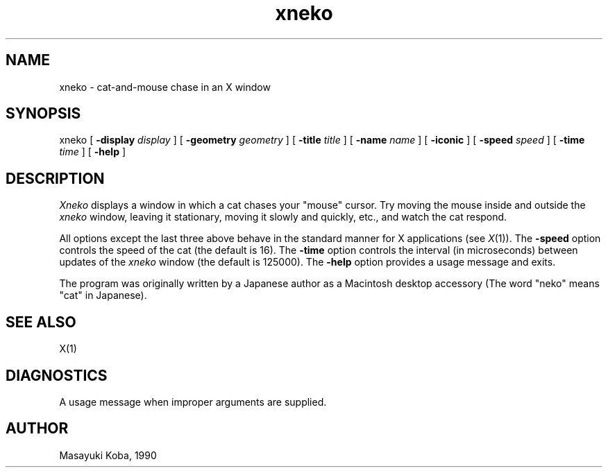 .TH xneko SIPB "1 September 1990" "X Version 11"
.SH NAME
xneko \- cat-and-mouse chase in an X window
.SH SYNOPSIS
xneko [
.B -display
.I display
] [
.B -geometry
.I geometry
] [
.B -title
.I title
] [
.B -name
.I name
] [
.B -iconic
] [
.B -speed
.I speed
] [
.B -time
.I time
] [
.B -help
]
.SH DESCRIPTION
.I Xneko
displays a window in which a cat chases your "mouse" cursor.  Try
moving the mouse inside and outside the
.I xneko
window, leaving it stationary, moving it slowly and quickly, etc., and
watch the cat respond.
.PP
All options except the last three above behave in the standard manner
for X applications (see
.IR X (1)).
The
.B -speed
option controls the speed of the cat (the default is 16).  The
.B -time
option controls the interval (in microseconds) between updates of the
.I xneko
window (the default is 125000).
The
.B -help
option provides a usage message and exits.
.PP
The program was originally written by a Japanese author as a
Macintosh\(TM desktop accessory (The word "neko" means "cat" in
Japanese).
.SH SEE ALSO
X(1)
.SH DIAGNOSTICS
A usage message when improper arguments are supplied.
.SH AUTHOR
Masayuki Koba, 1990
